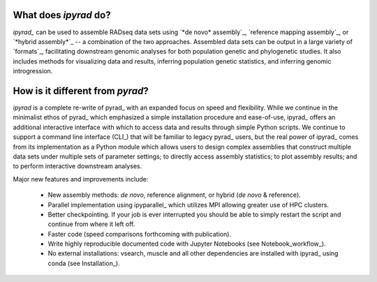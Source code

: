 
.. _Features:


What does *ipyrad* do?
----------------------
*ipyrad_* can be used to assemble RADseq data sets using `*de novo* assembly`_,
`reference mapping assembly`_, or `*hybrid assembly*`_ -- a combination
of the two approaches. Assembled data sets can be output in a large variety of
`formats`_, facilitating downstream genomic analyses for both population
genetic and phylogenetic studies. It also includes methods for visualizing
data and results, inferring population genetic statistics, and inferring genomic introgression.


How is it different from *pyrad*?
-------------------------------

*ipyrad* is a complete re-write of pyrad_ with an expanded focus on speed and flexibility.
While we continue in the minimalist ethos of pyrad_ which emphasized a simple
installation procedure and ease-of-use, ipyrad_ offers an additional interactive
interface with which to access data and results through simple Python scripts.
We continue to support a command line interface (CLI_) that will be familiar
to legacy pyrad_ users, but the real power of ipyrad_ comes from its
implementation as a Python module which allows users to design complex
assemblies that construct multiple data sets under multiple sets
of parameter settings; to directly access assembly statistics; to plot assembly results;
and to perform interactive downstream analyses.


Major new features and improvements include:

    - New assembly methods: *de novo*, reference alignment, or hybrid (*de novo* & reference).
    - Parallel implementation using ipyparallel_ which utilizes MPI allowing greater use of HPC clusters.
    - Better checkpointing. If your job is ever interrupted you should be able to simply restart the
      script and continue from where it left off.
    - Faster code (speed comparisons forthcoming with publication).
    - Write highly reproducible documented code with Jupyter Notebooks (see Notebook_workflow_).
    - No external installations: vsearch, muscle and all other dependencies are installed with ipyrad_
      using conda (see Installation_).

